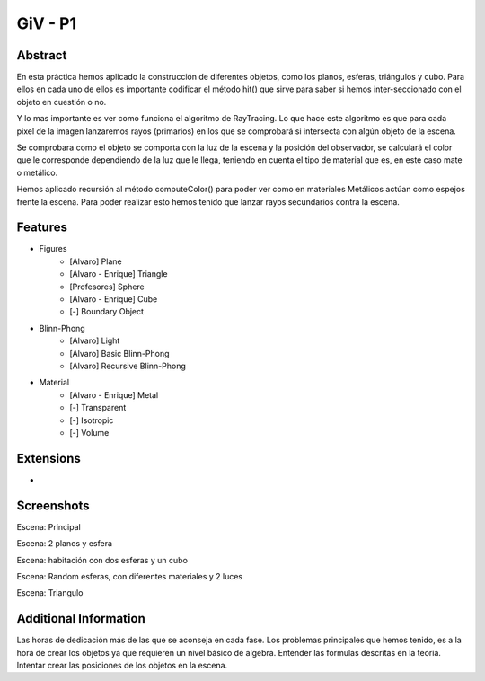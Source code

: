 GiV - P1
----------  
::

Abstract
^^^^^^^^
En esta práctica hemos aplicado la construcción de diferentes objetos, como los
planos, esferas, triángulos y cubo. Para ellos en cada uno de ellos es importante
codificar el método hit() que sirve para saber si hemos inter-seccionado con el
objeto en cuestión o no.

Y lo mas importante es ver como funciona el algoritmo de RayTracing. Lo que
hace este algoritmo es que para cada pixel de la imagen lanzaremos rayos
(primarios) en los que se comprobará si intersecta con algún objeto de la escena.

Se comprobara como el objeto se comporta con la luz de la escena y la posición
del observador, se calculará el color que le corresponde dependiendo de la luz
que le llega, teniendo en cuenta el tipo de material que es, en este caso mate o
metálico.

Hemos aplicado recursión al método computeColor() para poder ver como en
materiales Metálicos actúan como espejos frente la escena. Para poder realizar
esto hemos tenido que lanzar rayos secundarios contra la escena.

Features
^^^^^^^^

- Figures
    - [Alvaro] Plane
    - [Alvaro - Enrique] Triangle
    - [Profesores] Sphere
    - [Alvaro - Enrique] Cube
    - [-] Boundary Object
- Blinn-Phong
    - [Alvaro] Light
    - [Alvaro] Basic Blinn-Phong
    - [Alvaro] Recursive Blinn-Phong
- Material
    - [Alvaro - Enrique] Metal
    - [-] Transparent
    - [-] Isotropic
    - [-] Volume

Extensions
^^^^^^^^^^
-

Screenshots
^^^^^^^^^^^
Escena: Principal

.. image:: escena_practica.png

Escena: 2 planos y esfera

.. image:: escena_dosPlanos_esfera.png

Escena: habitación con dos esferas y un cubo

.. image:: scene_room_2spheres_cube.png

Escena: Random esferas, con diferentes materiales y 2 luces

.. image:: escena_3_esferas.png

Escena: Triangulo

.. image:: triangulo.png



Additional Information
^^^^^^^^^^^^^^^^^^^^^^
Las horas de dedicación más de las que se aconseja en cada fase.
Los problemas principales que hemos tenido, es a la hora de crear los objetos ya que requieren un nivel básico de algebra.
Entender las formulas descritas en la teoria.
Intentar crear las posiciones de los objetos en la escena.

